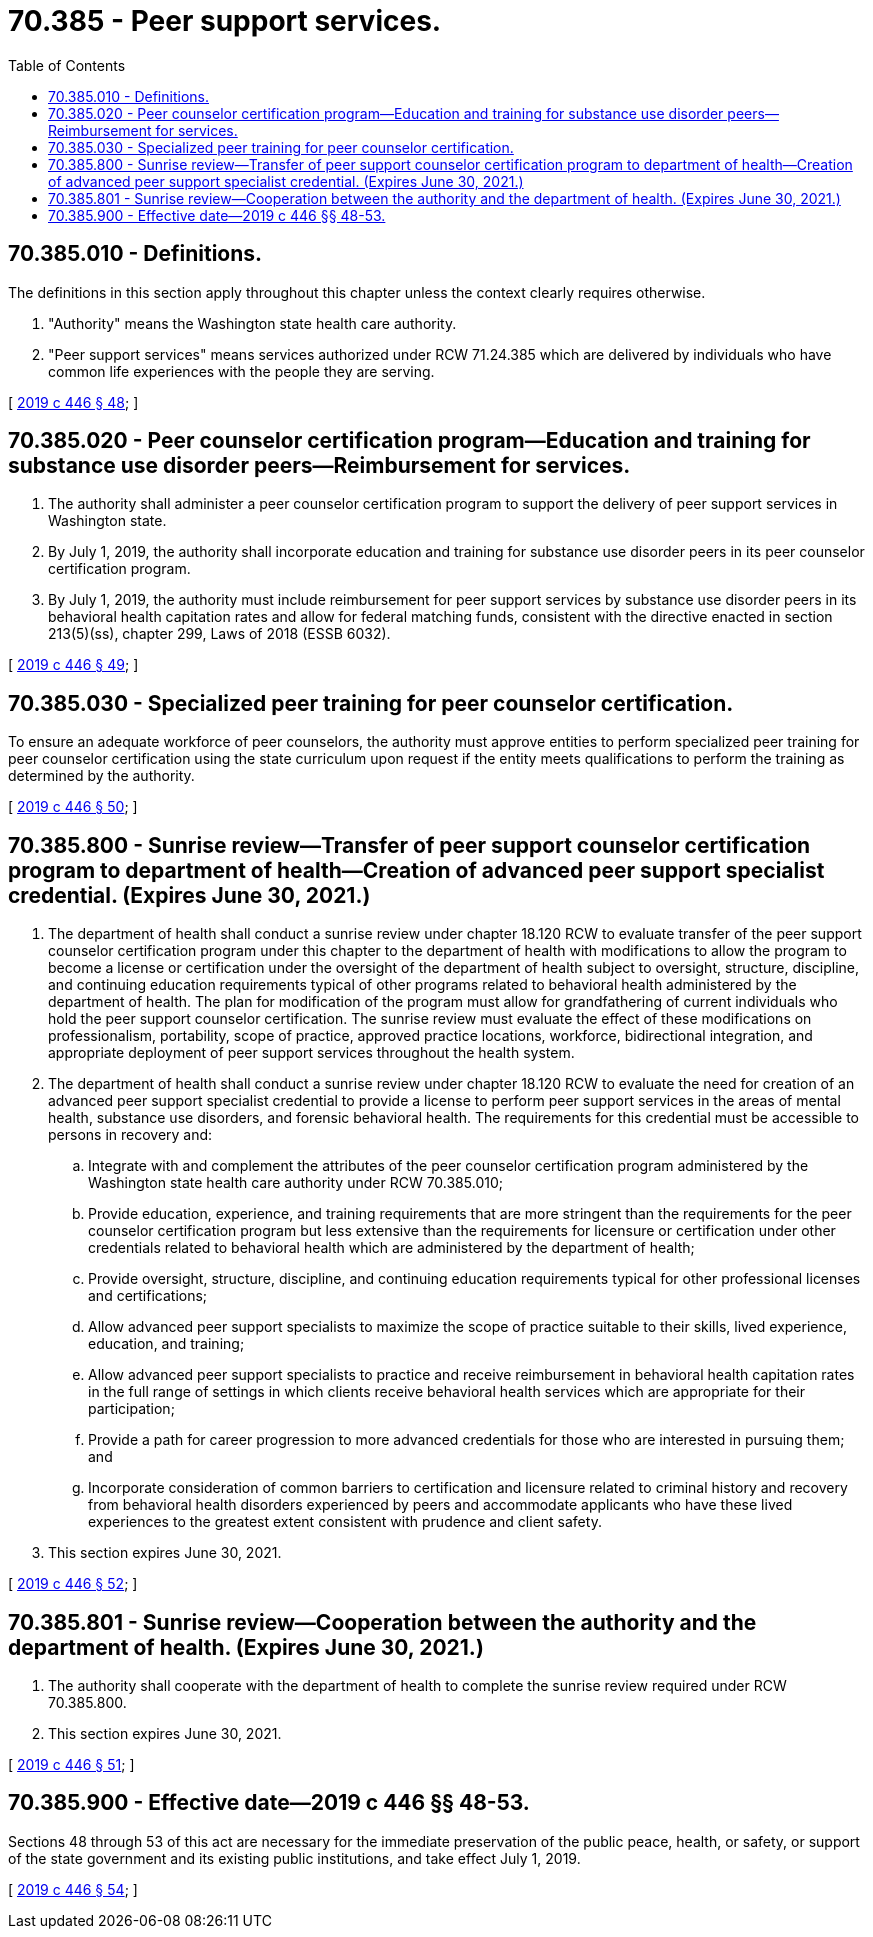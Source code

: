 = 70.385 - Peer support services.
:toc:

== 70.385.010 - Definitions.
The definitions in this section apply throughout this chapter unless the context clearly requires otherwise.

. "Authority" means the Washington state health care authority.

. "Peer support services" means services authorized under RCW 71.24.385 which are delivered by individuals who have common life experiences with the people they are serving.

[ http://lawfilesext.leg.wa.gov/biennium/2019-20/Pdf/Bills/Session%20Laws/House/1907-S2.SL.pdf?cite=2019%20c%20446%20§%2048[2019 c 446 § 48]; ]

== 70.385.020 - Peer counselor certification program—Education and training for substance use disorder peers—Reimbursement for services.
. The authority shall administer a peer counselor certification program to support the delivery of peer support services in Washington state.

. By July 1, 2019, the authority shall incorporate education and training for substance use disorder peers in its peer counselor certification program.

. By July 1, 2019, the authority must include reimbursement for peer support services by substance use disorder peers in its behavioral health capitation rates and allow for federal matching funds, consistent with the directive enacted in section 213(5)(ss), chapter 299, Laws of 2018 (ESSB 6032).

[ http://lawfilesext.leg.wa.gov/biennium/2019-20/Pdf/Bills/Session%20Laws/House/1907-S2.SL.pdf?cite=2019%20c%20446%20§%2049[2019 c 446 § 49]; ]

== 70.385.030 - Specialized peer training for peer counselor certification.
To ensure an adequate workforce of peer counselors, the authority must approve entities to perform specialized peer training for peer counselor certification using the state curriculum upon request if the entity meets qualifications to perform the training as determined by the authority.

[ http://lawfilesext.leg.wa.gov/biennium/2019-20/Pdf/Bills/Session%20Laws/House/1907-S2.SL.pdf?cite=2019%20c%20446%20§%2050[2019 c 446 § 50]; ]

== 70.385.800 - Sunrise review—Transfer of peer support counselor certification program to department of health—Creation of advanced peer support specialist credential. (Expires June 30, 2021.)
. The department of health shall conduct a sunrise review under chapter 18.120 RCW to evaluate transfer of the peer support counselor certification program under this chapter to the department of health with modifications to allow the program to become a license or certification under the oversight of the department of health subject to oversight, structure, discipline, and continuing education requirements typical of other programs related to behavioral health administered by the department of health. The plan for modification of the program must allow for grandfathering of current individuals who hold the peer support counselor certification. The sunrise review must evaluate the effect of these modifications on professionalism, portability, scope of practice, approved practice locations, workforce, bidirectional integration, and appropriate deployment of peer support services throughout the health system.

. The department of health shall conduct a sunrise review under chapter 18.120 RCW to evaluate the need for creation of an advanced peer support specialist credential to provide a license to perform peer support services in the areas of mental health, substance use disorders, and forensic behavioral health. The requirements for this credential must be accessible to persons in recovery and:

.. Integrate with and complement the attributes of the peer counselor certification program administered by the Washington state health care authority under RCW 70.385.010;

.. Provide education, experience, and training requirements that are more stringent than the requirements for the peer counselor certification program but less extensive than the requirements for licensure or certification under other credentials related to behavioral health which are administered by the department of health;

.. Provide oversight, structure, discipline, and continuing education requirements typical for other professional licenses and certifications;

.. Allow advanced peer support specialists to maximize the scope of practice suitable to their skills, lived experience, education, and training;

.. Allow advanced peer support specialists to practice and receive reimbursement in behavioral health capitation rates in the full range of settings in which clients receive behavioral health services which are appropriate for their participation;

.. Provide a path for career progression to more advanced credentials for those who are interested in pursuing them; and

.. Incorporate consideration of common barriers to certification and licensure related to criminal history and recovery from behavioral health disorders experienced by peers and accommodate applicants who have these lived experiences to the greatest extent consistent with prudence and client safety.

. This section expires June 30, 2021.

[ http://lawfilesext.leg.wa.gov/biennium/2019-20/Pdf/Bills/Session%20Laws/House/1907-S2.SL.pdf?cite=2019%20c%20446%20§%2052[2019 c 446 § 52]; ]

== 70.385.801 - Sunrise review—Cooperation between the authority and the department of health. (Expires June 30, 2021.)
. The authority shall cooperate with the department of health to complete the sunrise review required under RCW 70.385.800.

. This section expires June 30, 2021.

[ http://lawfilesext.leg.wa.gov/biennium/2019-20/Pdf/Bills/Session%20Laws/House/1907-S2.SL.pdf?cite=2019%20c%20446%20§%2051[2019 c 446 § 51]; ]

== 70.385.900 - Effective date—2019 c 446 §§ 48-53.
Sections 48 through 53 of this act are necessary for the immediate preservation of the public peace, health, or safety, or support of the state government and its existing public institutions, and take effect July 1, 2019.

[ http://lawfilesext.leg.wa.gov/biennium/2019-20/Pdf/Bills/Session%20Laws/House/1907-S2.SL.pdf?cite=2019%20c%20446%20§%2054[2019 c 446 § 54]; ]

